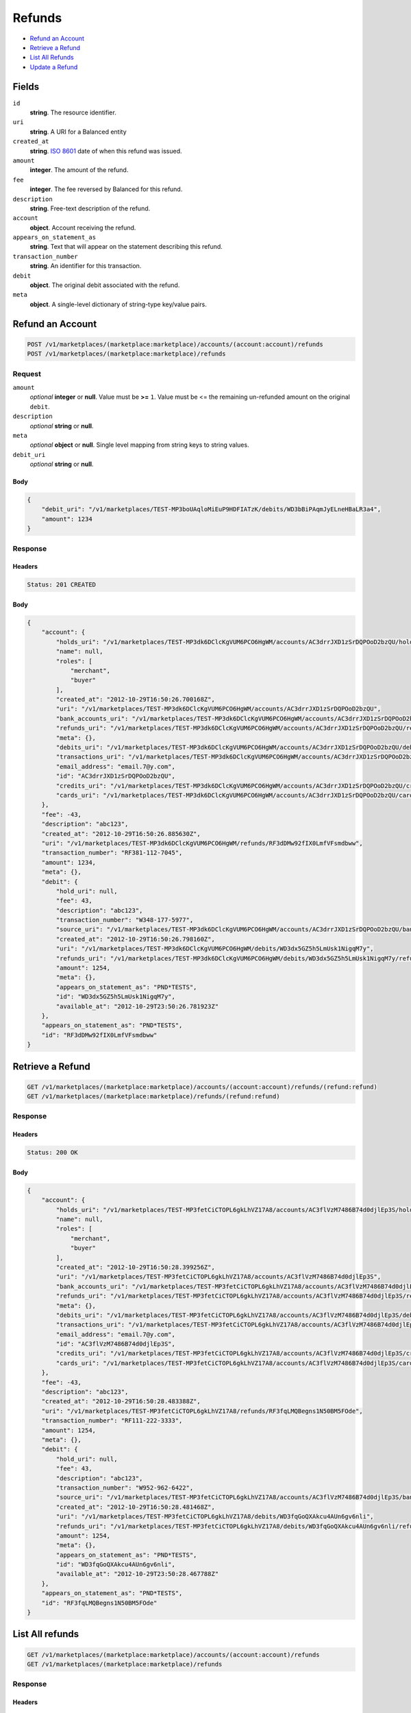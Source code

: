 Refunds
=======

- `Refund an Account`_
- `Retrieve a Refund`_
- `List All Refunds`_
- `Update a Refund`_

Fields
------

``id`` 
    **string**. The resource identifier. 
 
``uri`` 
    **string**. A URI for a Balanced entity 
 
``created_at`` 
    **string**. `ISO 8601 <http://www.w3.org/QA/Tips/iso-date>`_ date of when this 
    refund was issued. 
 
``amount`` 
    **integer**. The amount of the refund. 
 
``fee`` 
    **integer**. The fee reversed by Balanced for this refund. 
 
``description`` 
    **string**. Free-text description of the refund. 
 
``account`` 
    **object**. Account receiving the refund. 
 
``appears_on_statement_as`` 
    **string**. Text that will appear on the statement describing this refund. 
 
``transaction_number`` 
    **string**. An identifier for this transaction. 
 
``debit`` 
    **object**. The original debit associated with the refund.  
 
``meta`` 
    **object**. A single-level dictionary of string-type key/value pairs. 
 

Refund an Account
----------------

.. code:: 
 
    POST /v1/marketplaces/(marketplace:marketplace)/accounts/(account:account)/refunds 
    POST /v1/marketplaces/(marketplace:marketplace)/refunds 
 

Request
~~~~~~~

``amount`` 
    *optional* **integer** or **null**. Value must be **>=** ``1``. Value must be <= the remaining un-refunded amount on the original 
    ``debit``. 
 
``description`` 
    *optional* **string** or **null**.  
 
``meta`` 
    *optional* **object** or **null**. Single level mapping from string keys to string values. 
 
``debit_uri`` 
    *optional* **string** or **null**.  
 

Body 
^^^^ 
 
.. code:: javascript 
 
    { 
        "debit_uri": "/v1/marketplaces/TEST-MP3boUAqloMiEuP9HDFIATzK/debits/WD3bBiPAqmJyELneHBaLR3a4",  
        "amount": 1234 
    } 
 

Response
~~~~~~~~

Headers 
^^^^^^^ 
 
.. code::  
 
    Status: 201 CREATED 
 
Body 
^^^^ 
 
.. code:: javascript 
 
    { 
        "account": { 
            "holds_uri": "/v1/marketplaces/TEST-MP3dk6DClcKgVUM6PCO6HgWM/accounts/AC3drrJXD1zSrDQPOoD2bzQU/holds",  
            "name": null,  
            "roles": [ 
                "merchant",  
                "buyer" 
            ],  
            "created_at": "2012-10-29T16:50:26.700168Z",  
            "uri": "/v1/marketplaces/TEST-MP3dk6DClcKgVUM6PCO6HgWM/accounts/AC3drrJXD1zSrDQPOoD2bzQU",  
            "bank_accounts_uri": "/v1/marketplaces/TEST-MP3dk6DClcKgVUM6PCO6HgWM/accounts/AC3drrJXD1zSrDQPOoD2bzQU/bank_accounts",  
            "refunds_uri": "/v1/marketplaces/TEST-MP3dk6DClcKgVUM6PCO6HgWM/accounts/AC3drrJXD1zSrDQPOoD2bzQU/refunds",  
            "meta": {},  
            "debits_uri": "/v1/marketplaces/TEST-MP3dk6DClcKgVUM6PCO6HgWM/accounts/AC3drrJXD1zSrDQPOoD2bzQU/debits",  
            "transactions_uri": "/v1/marketplaces/TEST-MP3dk6DClcKgVUM6PCO6HgWM/accounts/AC3drrJXD1zSrDQPOoD2bzQU/transactions",  
            "email_address": "email.7@y.com",  
            "id": "AC3drrJXD1zSrDQPOoD2bzQU",  
            "credits_uri": "/v1/marketplaces/TEST-MP3dk6DClcKgVUM6PCO6HgWM/accounts/AC3drrJXD1zSrDQPOoD2bzQU/credits",  
            "cards_uri": "/v1/marketplaces/TEST-MP3dk6DClcKgVUM6PCO6HgWM/accounts/AC3drrJXD1zSrDQPOoD2bzQU/cards" 
        },  
        "fee": -43,  
        "description": "abc123",  
        "created_at": "2012-10-29T16:50:26.885630Z",  
        "uri": "/v1/marketplaces/TEST-MP3dk6DClcKgVUM6PCO6HgWM/refunds/RF3dDMw92fIX0LmfVFsmdbww",  
        "transaction_number": "RF381-112-7045",  
        "amount": 1234,  
        "meta": {},  
        "debit": { 
            "hold_uri": null,  
            "fee": 43,  
            "description": "abc123",  
            "transaction_number": "W348-177-5977",  
            "source_uri": "/v1/marketplaces/TEST-MP3dk6DClcKgVUM6PCO6HgWM/accounts/AC3drrJXD1zSrDQPOoD2bzQU/bank_accounts/BA3dr9ib6vKtVnYyZofGZvms",  
            "created_at": "2012-10-29T16:50:26.798160Z",  
            "uri": "/v1/marketplaces/TEST-MP3dk6DClcKgVUM6PCO6HgWM/debits/WD3dx5GZ5h5LmUsk1NigqM7y",  
            "refunds_uri": "/v1/marketplaces/TEST-MP3dk6DClcKgVUM6PCO6HgWM/debits/WD3dx5GZ5h5LmUsk1NigqM7y/refunds",  
            "amount": 1254,  
            "meta": {},  
            "appears_on_statement_as": "PND*TESTS",  
            "id": "WD3dx5GZ5h5LmUsk1NigqM7y",  
            "available_at": "2012-10-29T23:50:26.781923Z" 
        },  
        "appears_on_statement_as": "PND*TESTS",  
        "id": "RF3dDMw92fIX0LmfVFsmdbww" 
    } 
 

Retrieve a Refund
----------------

.. code:: 
 
    GET /v1/marketplaces/(marketplace:marketplace)/accounts/(account:account)/refunds/(refund:refund) 
    GET /v1/marketplaces/(marketplace:marketplace)/refunds/(refund:refund) 
 

Response 
~~~~~~~~ 
 
Headers 
^^^^^^^ 
 
.. code::  
 
    Status: 200 OK 
 
Body 
^^^^ 
 
.. code:: javascript 
 
    { 
        "account": { 
            "holds_uri": "/v1/marketplaces/TEST-MP3fetCiCTOPL6gkLhVZ17A8/accounts/AC3flVzM7486B74d0djlEp3S/holds",  
            "name": null,  
            "roles": [ 
                "merchant",  
                "buyer" 
            ],  
            "created_at": "2012-10-29T16:50:28.399256Z",  
            "uri": "/v1/marketplaces/TEST-MP3fetCiCTOPL6gkLhVZ17A8/accounts/AC3flVzM7486B74d0djlEp3S",  
            "bank_accounts_uri": "/v1/marketplaces/TEST-MP3fetCiCTOPL6gkLhVZ17A8/accounts/AC3flVzM7486B74d0djlEp3S/bank_accounts",  
            "refunds_uri": "/v1/marketplaces/TEST-MP3fetCiCTOPL6gkLhVZ17A8/accounts/AC3flVzM7486B74d0djlEp3S/refunds",  
            "meta": {},  
            "debits_uri": "/v1/marketplaces/TEST-MP3fetCiCTOPL6gkLhVZ17A8/accounts/AC3flVzM7486B74d0djlEp3S/debits",  
            "transactions_uri": "/v1/marketplaces/TEST-MP3fetCiCTOPL6gkLhVZ17A8/accounts/AC3flVzM7486B74d0djlEp3S/transactions",  
            "email_address": "email.7@y.com",  
            "id": "AC3flVzM7486B74d0djlEp3S",  
            "credits_uri": "/v1/marketplaces/TEST-MP3fetCiCTOPL6gkLhVZ17A8/accounts/AC3flVzM7486B74d0djlEp3S/credits",  
            "cards_uri": "/v1/marketplaces/TEST-MP3fetCiCTOPL6gkLhVZ17A8/accounts/AC3flVzM7486B74d0djlEp3S/cards" 
        },  
        "fee": -43,  
        "description": "abc123",  
        "created_at": "2012-10-29T16:50:28.483388Z",  
        "uri": "/v1/marketplaces/TEST-MP3fetCiCTOPL6gkLhVZ17A8/refunds/RF3fqLMQBegns1N50BM5FOde",  
        "transaction_number": "RF111-222-3333",  
        "amount": 1254,  
        "meta": {},  
        "debit": { 
            "hold_uri": null,  
            "fee": 43,  
            "description": "abc123",  
            "transaction_number": "W952-962-6422",  
            "source_uri": "/v1/marketplaces/TEST-MP3fetCiCTOPL6gkLhVZ17A8/accounts/AC3flVzM7486B74d0djlEp3S/bank_accounts/BA3flBZe5XzK26C7sC0mmCag",  
            "created_at": "2012-10-29T16:50:28.481468Z",  
            "uri": "/v1/marketplaces/TEST-MP3fetCiCTOPL6gkLhVZ17A8/debits/WD3fqGoQXAkcu4AUn6gv6nli",  
            "refunds_uri": "/v1/marketplaces/TEST-MP3fetCiCTOPL6gkLhVZ17A8/debits/WD3fqGoQXAkcu4AUn6gv6nli/refunds",  
            "amount": 1254,  
            "meta": {},  
            "appears_on_statement_as": "PND*TESTS",  
            "id": "WD3fqGoQXAkcu4AUn6gv6nli",  
            "available_at": "2012-10-29T23:50:28.467788Z" 
        },  
        "appears_on_statement_as": "PND*TESTS",  
        "id": "RF3fqLMQBegns1N50BM5FOde" 
    } 
 

List All refunds
---------------

.. code:: 
 
    GET /v1/marketplaces/(marketplace:marketplace)/accounts/(account:account)/refunds 
    GET /v1/marketplaces/(marketplace:marketplace)/refunds 
 

Response 
~~~~~~~~ 
 
Headers 
^^^^^^^ 
 
.. code::  
 
    Status: 200 OK 
 
Body 
^^^^ 
 
.. code:: javascript 
 
    { 
        "first_uri": "/v1/marketplaces/TEST-MP3h1mlrcs0kB0RpTtVfIIXq/refunds?limit=10&offset=0",  
        "items": [ 
            { 
                "account": { 
                    "holds_uri": "/v1/marketplaces/TEST-MP3h1mlrcs0kB0RpTtVfIIXq/accounts/AC3h8IA0K4r35IfIEgHgI484/holds",  
                    "name": null,  
                    "roles": [ 
                        "merchant",  
                        "buyer" 
                    ],  
                    "created_at": "2012-10-29T16:50:29.988037Z",  
                    "uri": "/v1/marketplaces/TEST-MP3h1mlrcs0kB0RpTtVfIIXq/accounts/AC3h8IA0K4r35IfIEgHgI484",  
                    "bank_accounts_uri": "/v1/marketplaces/TEST-MP3h1mlrcs0kB0RpTtVfIIXq/accounts/AC3h8IA0K4r35IfIEgHgI484/bank_accounts",  
                    "refunds_uri": "/v1/marketplaces/TEST-MP3h1mlrcs0kB0RpTtVfIIXq/accounts/AC3h8IA0K4r35IfIEgHgI484/refunds",  
                    "meta": {},  
                    "debits_uri": "/v1/marketplaces/TEST-MP3h1mlrcs0kB0RpTtVfIIXq/accounts/AC3h8IA0K4r35IfIEgHgI484/debits",  
                    "transactions_uri": "/v1/marketplaces/TEST-MP3h1mlrcs0kB0RpTtVfIIXq/accounts/AC3h8IA0K4r35IfIEgHgI484/transactions",  
                    "email_address": "email.7@y.com",  
                    "id": "AC3h8IA0K4r35IfIEgHgI484",  
                    "credits_uri": "/v1/marketplaces/TEST-MP3h1mlrcs0kB0RpTtVfIIXq/accounts/AC3h8IA0K4r35IfIEgHgI484/credits",  
                    "cards_uri": "/v1/marketplaces/TEST-MP3h1mlrcs0kB0RpTtVfIIXq/accounts/AC3h8IA0K4r35IfIEgHgI484/cards" 
                },  
                "fee": -43,  
                "description": "abc123",  
                "created_at": "2012-10-29T16:50:30.089535Z",  
                "uri": "/v1/marketplaces/TEST-MP3h1mlrcs0kB0RpTtVfIIXq/refunds/RF3hdUctY8ikPZzq5pzrykwQ",  
                "transaction_number": "RF111-222-3333",  
                "amount": 1254,  
                "meta": {},  
                "debit": { 
                    "hold_uri": null,  
                    "fee": 43,  
                    "description": "abc123",  
                    "transaction_number": "W547-159-0240",  
                    "source_uri": "/v1/marketplaces/TEST-MP3h1mlrcs0kB0RpTtVfIIXq/accounts/AC3h8IA0K4r35IfIEgHgI484/bank_accounts/BA3h8pdWamiNaIS8CkLloCZS",  
                    "created_at": "2012-10-29T16:50:30.080600Z",  
                    "uri": "/v1/marketplaces/TEST-MP3h1mlrcs0kB0RpTtVfIIXq/debits/WD3hdLKaDcnleHnG1UjMXC9S",  
                    "refunds_uri": "/v1/marketplaces/TEST-MP3h1mlrcs0kB0RpTtVfIIXq/debits/WD3hdLKaDcnleHnG1UjMXC9S/refunds",  
                    "amount": 1254,  
                    "meta": {},  
                    "appears_on_statement_as": "PND*TESTS",  
                    "id": "WD3hdLKaDcnleHnG1UjMXC9S",  
                    "available_at": "2012-10-29T23:50:30.061326Z" 
                },  
                "appears_on_statement_as": "PND*TESTS",  
                "id": "RF3hdUctY8ikPZzq5pzrykwQ" 
            },  
            { 
                "account": { 
                    "holds_uri": "/v1/marketplaces/TEST-MP3h1mlrcs0kB0RpTtVfIIXq/accounts/AC3h8IA0K4r35IfIEgHgI484/holds",  
                    "name": null,  
                    "roles": [ 
                        "merchant",  
                        "buyer" 
                    ],  
                    "created_at": "2012-10-29T16:50:29.988037Z",  
                    "uri": "/v1/marketplaces/TEST-MP3h1mlrcs0kB0RpTtVfIIXq/accounts/AC3h8IA0K4r35IfIEgHgI484",  
                    "bank_accounts_uri": "/v1/marketplaces/TEST-MP3h1mlrcs0kB0RpTtVfIIXq/accounts/AC3h8IA0K4r35IfIEgHgI484/bank_accounts",  
                    "refunds_uri": "/v1/marketplaces/TEST-MP3h1mlrcs0kB0RpTtVfIIXq/accounts/AC3h8IA0K4r35IfIEgHgI484/refunds",  
                    "meta": {},  
                    "debits_uri": "/v1/marketplaces/TEST-MP3h1mlrcs0kB0RpTtVfIIXq/accounts/AC3h8IA0K4r35IfIEgHgI484/debits",  
                    "transactions_uri": "/v1/marketplaces/TEST-MP3h1mlrcs0kB0RpTtVfIIXq/accounts/AC3h8IA0K4r35IfIEgHgI484/transactions",  
                    "email_address": "email.7@y.com",  
                    "id": "AC3h8IA0K4r35IfIEgHgI484",  
                    "credits_uri": "/v1/marketplaces/TEST-MP3h1mlrcs0kB0RpTtVfIIXq/accounts/AC3h8IA0K4r35IfIEgHgI484/credits",  
                    "cards_uri": "/v1/marketplaces/TEST-MP3h1mlrcs0kB0RpTtVfIIXq/accounts/AC3h8IA0K4r35IfIEgHgI484/cards" 
                },  
                "fee": -15,  
                "description": "abc123",  
                "created_at": "2012-10-29T16:50:30.090101Z",  
                "uri": "/v1/marketplaces/TEST-MP3h1mlrcs0kB0RpTtVfIIXq/refunds/RF3heaTYiAwR30x03cE5f6QY",  
                "transaction_number": "RF111-222-3333",  
                "amount": 431,  
                "meta": {},  
                "debit": { 
                    "hold_uri": null,  
                    "fee": 15,  
                    "description": "abc123",  
                    "transaction_number": "W879-321-0701",  
                    "source_uri": "/v1/marketplaces/TEST-MP3h1mlrcs0kB0RpTtVfIIXq/accounts/AC3h8IA0K4r35IfIEgHgI484/bank_accounts/BA3h8pdWamiNaIS8CkLloCZS",  
                    "created_at": "2012-10-29T16:50:30.081103Z",  
                    "uri": "/v1/marketplaces/TEST-MP3h1mlrcs0kB0RpTtVfIIXq/debits/WD3he3qvxAuuRz4CeyKKNxje",  
                    "refunds_uri": "/v1/marketplaces/TEST-MP3h1mlrcs0kB0RpTtVfIIXq/debits/WD3he3qvxAuuRz4CeyKKNxje/refunds",  
                    "amount": 431,  
                    "meta": {},  
                    "appears_on_statement_as": "PND*TESTS",  
                    "id": "WD3he3qvxAuuRz4CeyKKNxje",  
                    "available_at": "2012-10-29T23:50:30.065303Z" 
                },  
                "appears_on_statement_as": "PND*TESTS",  
                "id": "RF3heaTYiAwR30x03cE5f6QY" 
            } 
        ],  
        "previous_uri": null,  
        "uri": "/v1/marketplaces/TEST-MP3h1mlrcs0kB0RpTtVfIIXq/refunds?limit=10&offset=0",  
        "limit": 10,  
        "offset": 0,  
        "total": 2,  
        "next_uri": null,  
        "last_uri": "/v1/marketplaces/TEST-MP3h1mlrcs0kB0RpTtVfIIXq/refunds?limit=10&offset=0" 
    } 
 

Update a Refund
--------------

.. code:: 
 
    GET /v1/marketplaces/(marketplace:marketplace)/accounts/(account:account)/refunds 
    GET /v1/marketplaces/(marketplace:marketplace)/refunds 
 

Request
~~~~~~~

``description`` 
    *optional* **string** or **null**.  
 
``meta`` 
    *optional* **object** or **null**. Single level mapping from string keys to string values. 
 

Body 
^^^^ 
 
.. code:: javascript 
 
    { 
        "meta": { 
            "my-id": "0987654321" 
        },  
        "description": "my new description" 
    } 
 

Response
~~~~~~~~

Headers 
^^^^^^^ 
 
.. code::  
 
    Status: 200 OK 
 
Body 
^^^^ 
 
.. code:: javascript 
 
    { 
        "account": { 
            "holds_uri": "/v1/marketplaces/TEST-MP3kHml0giZc2DNNPlOBsiFu/accounts/AC3kNxwOQpyRe9lS1j4vQ8W8/holds",  
            "name": null,  
            "roles": [ 
                "merchant",  
                "buyer" 
            ],  
            "created_at": "2012-10-29T16:50:33.240686Z",  
            "uri": "/v1/marketplaces/TEST-MP3kHml0giZc2DNNPlOBsiFu/accounts/AC3kNxwOQpyRe9lS1j4vQ8W8",  
            "bank_accounts_uri": "/v1/marketplaces/TEST-MP3kHml0giZc2DNNPlOBsiFu/accounts/AC3kNxwOQpyRe9lS1j4vQ8W8/bank_accounts",  
            "refunds_uri": "/v1/marketplaces/TEST-MP3kHml0giZc2DNNPlOBsiFu/accounts/AC3kNxwOQpyRe9lS1j4vQ8W8/refunds",  
            "meta": {},  
            "debits_uri": "/v1/marketplaces/TEST-MP3kHml0giZc2DNNPlOBsiFu/accounts/AC3kNxwOQpyRe9lS1j4vQ8W8/debits",  
            "transactions_uri": "/v1/marketplaces/TEST-MP3kHml0giZc2DNNPlOBsiFu/accounts/AC3kNxwOQpyRe9lS1j4vQ8W8/transactions",  
            "email_address": "email.7@y.com",  
            "id": "AC3kNxwOQpyRe9lS1j4vQ8W8",  
            "credits_uri": "/v1/marketplaces/TEST-MP3kHml0giZc2DNNPlOBsiFu/accounts/AC3kNxwOQpyRe9lS1j4vQ8W8/credits",  
            "cards_uri": "/v1/marketplaces/TEST-MP3kHml0giZc2DNNPlOBsiFu/accounts/AC3kNxwOQpyRe9lS1j4vQ8W8/cards" 
        },  
        "fee": -43,  
        "description": "my new description",  
        "created_at": "2012-10-29T16:50:33.350621Z",  
        "uri": "/v1/marketplaces/TEST-MP3kHml0giZc2DNNPlOBsiFu/refunds/RF3kT0zOruiyiPDoMZ4c4hne",  
        "transaction_number": "RF111-222-3333",  
        "amount": 1254,  
        "meta": { 
            "my-id": "0987654321" 
        },  
        "debit": { 
            "hold_uri": null,  
            "fee": 43,  
            "description": "abc123",  
            "transaction_number": "W076-386-3566",  
            "source_uri": "/v1/marketplaces/TEST-MP3kHml0giZc2DNNPlOBsiFu/accounts/AC3kNxwOQpyRe9lS1j4vQ8W8/bank_accounts/BA3kNfp8LBZ3uAiDD3P5PyFS",  
            "created_at": "2012-10-29T16:50:33.348187Z",  
            "uri": "/v1/marketplaces/TEST-MP3kHml0giZc2DNNPlOBsiFu/debits/WD3kSSQgwIswi2jMCVS7SjE8",  
            "refunds_uri": "/v1/marketplaces/TEST-MP3kHml0giZc2DNNPlOBsiFu/debits/WD3kSSQgwIswi2jMCVS7SjE8/refunds",  
            "amount": 1254,  
            "meta": {},  
            "appears_on_statement_as": "PND*TESTS",  
            "id": "WD3kSSQgwIswi2jMCVS7SjE8",  
            "available_at": "2012-10-29T23:50:33.318164Z" 
        },  
        "appears_on_statement_as": "PND*TESTS",  
        "id": "RF3kT0zOruiyiPDoMZ4c4hne" 
    } 
 

